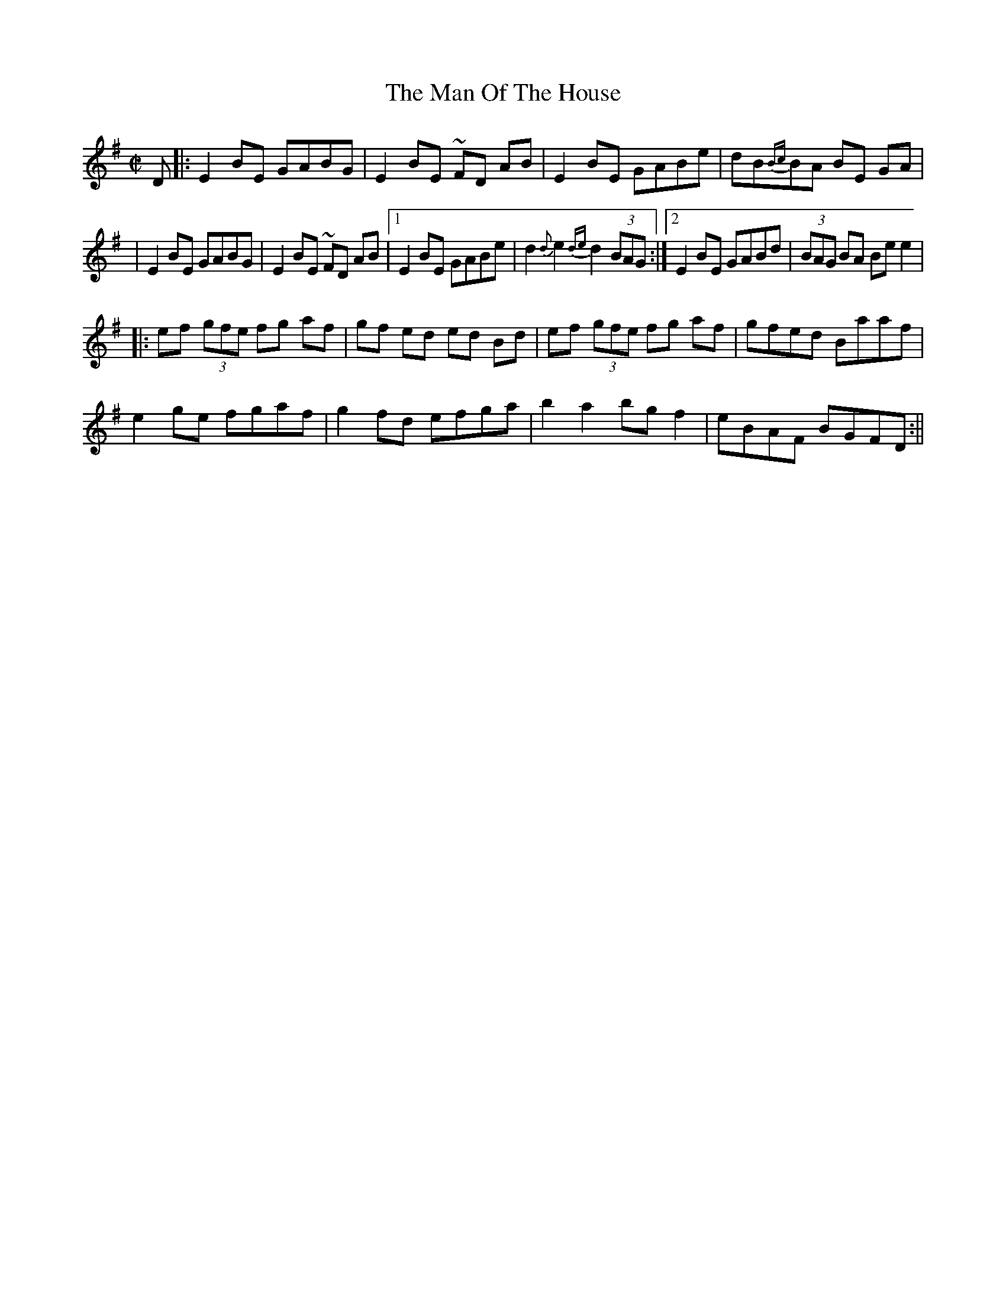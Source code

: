 X:2
T:The Man Of The House
M:C|
L:1/8
S:Music for Whistle and Guitar (Breatnach/Dunlea, Trk 1)
R:Reel
B:O'Neill's 1398
N:"collected by O'Reilly"
Z: Wosika
K:Em
D |: E2 BE GABG | E2 BE ~FD AB | E2 BE GABe | dB{Bc}BA BE GA |
   | E2 BE GABG | E2 BE ~FD AB |1 E2 BE GABe | d2 {d}e2 {de}d2 (3BAG \
:|2 E2 BE GABd| (3BAG BA Be e2|
|: ef (3gfe fg af | gf ed  ed Bd | ef (3gfe fg af | gfed Baaf |
    e2ge  fgaf | g2 fd  efga | b2 a2 bg f2 | eBAF BGFD :||
